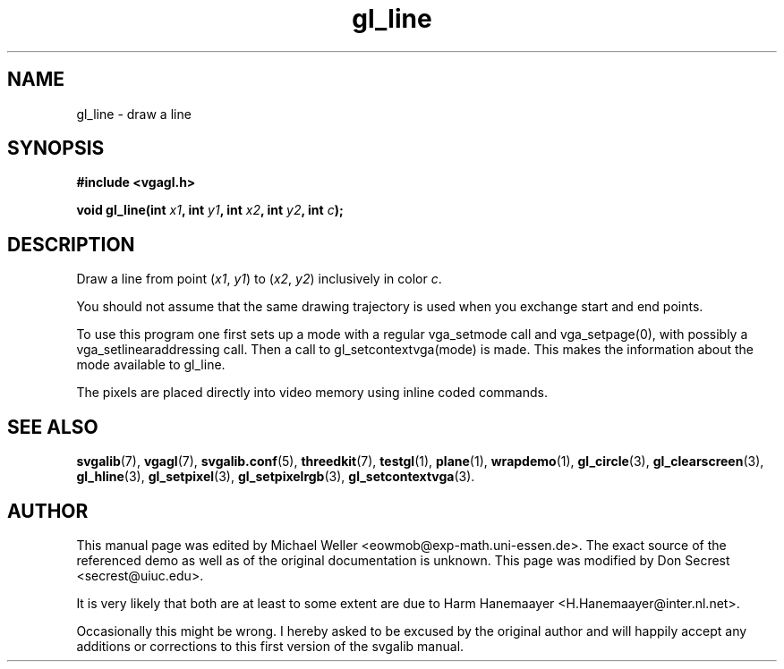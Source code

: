 .TH gl_line 3 "21 Aug 1999" "Svgalib (>= 1.2.11)" "Svgalib User Manual"
.SH NAME
gl_line \- draw a line

.SH SYNOPSIS
.B #include <vgagl.h>

.BI "void gl_line(int " x1 ", int " y1 ", int " x2 ", int " y2 ", int " c );

.SH DESCRIPTION
Draw a line from point
.RI ( x1 ", " y1 )
to
.RI ( x2 ", " y2 )
inclusively in color
.IR c .

You should not assume that the same drawing trajectory is used when you exchange start and
end points.

To use this program one first sets up a mode with a regular
vga_setmode call and vga_setpage(0), with possibly a
vga_setlinearaddressing
call.  Then a call to gl_setcontextvga(mode) is made.  This makes the
information about the mode available to gl_line.

The pixels are placed directly into video memory using inline coded
commands.

.SH SEE ALSO
.BR svgalib (7),
.BR vgagl (7),
.BR svgalib.conf (5),
.BR threedkit (7),
.BR testgl (1),
.BR plane (1),
.BR wrapdemo (1),
.BR gl_circle (3),
.BR gl_clearscreen (3),
.BR gl_hline (3),
.BR gl_setpixel (3),
.BR gl_setpixelrgb (3),
.BR gl_setcontextvga (3).

.SH AUTHOR

This manual page was edited by Michael Weller <eowmob@exp-math.uni-essen.de>. The
exact source of the referenced demo as well as of the original documentation is
unknown. This page was modified by Don Secrest <secrest@uiuc.edu>.

It is very likely that both are at least to some extent are due to
Harm Hanemaayer <H.Hanemaayer@inter.nl.net>.

Occasionally this might be wrong. I hereby
asked to be excused by the original author and will happily accept any additions or corrections
to this first version of the svgalib manual.
